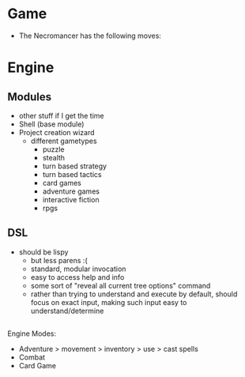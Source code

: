 * Game
  + The Necromancer has the following moves:
* Engine
** Modules
   + other stuff if I get the time
   + Shell (base module)
   + Project creation wizard
     - different gametypes
       - puzzle
       - stealth
       - turn based strategy
       - turn based tactics
       - card games
       - adventure games
       - interactive fiction
       - rpgs
** DSL
   + should be lispy
     - but less parens :(
     - standard, modular invocation
     - easy to access help and info
     - some sort of "reveal all current tree options" command
     - rather than trying to understand and execute by default, should focus on exact input, making such input easy to understand/determine
** 

Engine Modes:
 * Adventure
  > movement
  > inventory
  > use
  > cast spells
 * Combat
 * Card Game
